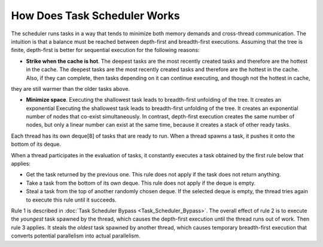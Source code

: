 .. _How_Does_Task_Scheduler_Works.rst:

How Does Task Scheduler Works
=============================

The scheduler runs tasks in a way that tends to minimize both memory 
demands and cross-thread communication. The intuition is that a balance 
must be reached between depth-first and breadth-first executions. 
Assuming that the tree is finite, depth-first is better for sequential 
execution for the following reasons:

- **Strike when the cache is hot**. The deepest tasks are the most recently created tasks and therefore are the hottest in the cache.
  The deepest tasks are the most recently created tasks and therefore are the hottest in the cache. 
  Also, if they can complete, then tasks depending on it can continue executing, and though not the hottest in cache, 
they are still warmer than the older tasks above.
 
- **Minimize space**. Executing the shallowest task leads to breadth-first unfolding of the tree. It creates an exponential
  Executing the shallowest task leads to breadth-first unfolding of the tree. It creates an exponential
  number of nodes that co-exist simultaneously. In contrast, depth-first execution creates the same number 
  of nodes, but only a linear number can exist at the same time, because it creates a stack of other ready 
  tasks.
  
Each thread has its own deque[8] of tasks that are ready to run. When a 
thread spawns a task, it pushes it onto the bottom of its deque.

When a thread participates in the evaluation of tasks, it constantly executes 
a task obtained by the first rule below that applies:

- Get the task returned by the previous one. This rule does not apply 
  if the task does not return anything.

- Take a task from the bottom of its own deque. This rule does not apply 
  if the deque is empty.

- Steal a task from the top of another randomly chosen deque. If the 
  selected deque is empty, the thread tries again to execute this rule until it succeeds.

Rule 1 is described in :doc:`Task Scheduler Bypass <Task_Scheduler_Bypass>`. 
The overall effect of rule 2 is to execute the *youngest* task spawned by the thread, 
which causes the depth-first execution until the thread runs out of work. 
Then rule 3 applies. It steals the *oldest* task spawned by another thread, 
which causes temporary breadth-first execution that converts potential parallelism 
into actual parallelism.
